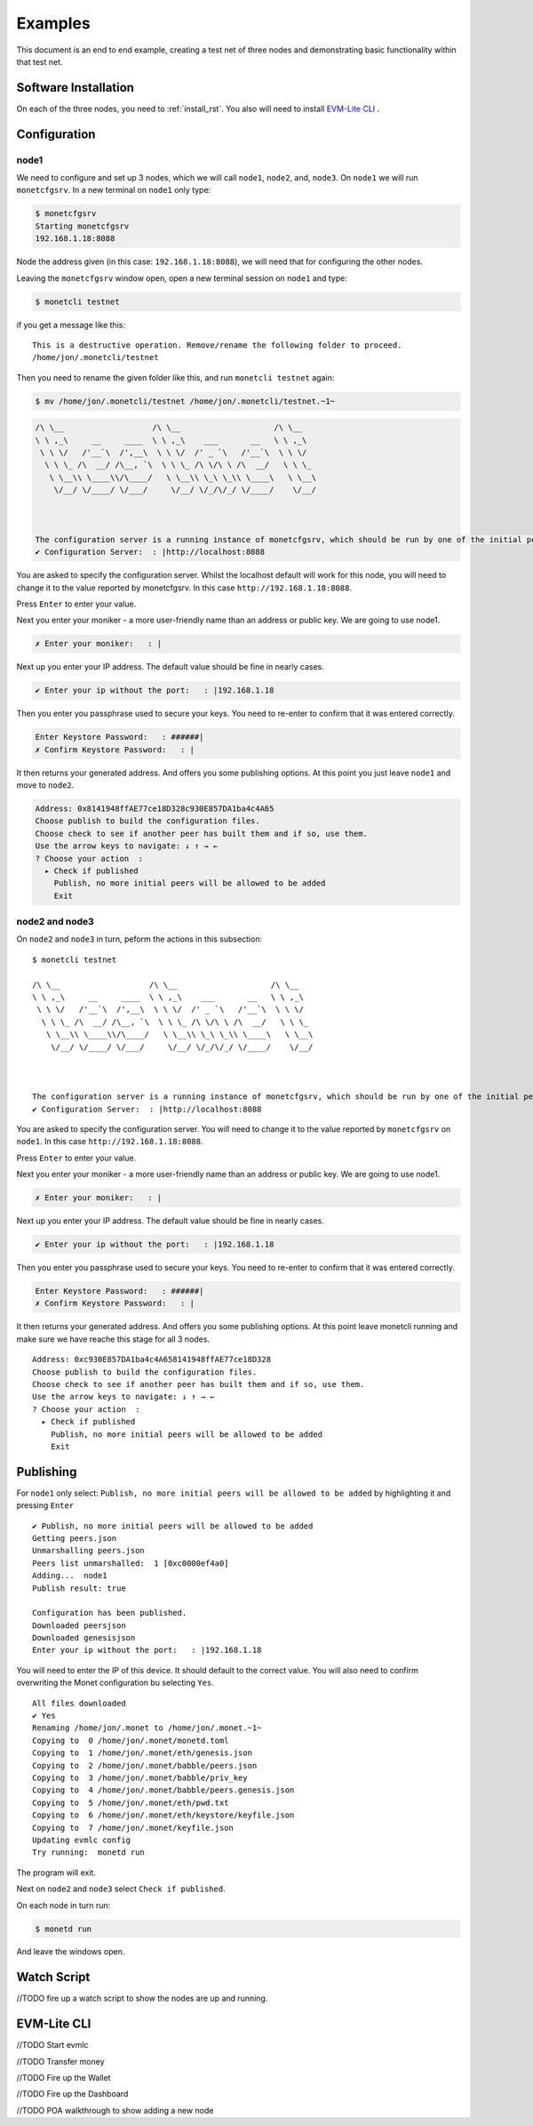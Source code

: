 .. _examples_rst:

Examples
========

This document is an end to end example, creating a test net of three
nodes and demonstrating basic functionality within that test net.

Software Installation
---------------------

On each of the three nodes, you need to :ref:`install_rst`.
You also will need to install 
`EVM-Lite CLI <https://github.com/mosaicnetworks/evm-lite-cli>`__
.

Configuration
-------------

node1
~~~~~

We need to configure and set up 3 nodes, which we will call ``node1``,
``node2``, and, ``node3``. On ``node1`` we will run ``monetcfgsrv``. In
a new terminal on ``node1`` only type:

.. code:: bash

    $ monetcfgsrv
    Starting monetcfgsrv
    192.168.1.18:8088

Node the address given (in this case: ``192.168.1.18:8088``), we will
need that for configuring the other nodes.

Leaving the ``monetcfgsrv`` window open, open a new terminal session on
``node1`` and type:

.. code:: bash

    $ monetcli testnet

if you get a message like this:

::

    This is a destructive operation. Remove/rename the following folder to proceed.
    /home/jon/.monetcli/testnet

Then you need to rename the given folder like this, and run
``monetcli testnet`` again:

.. code:: bash

    $ mv /home/jon/.monetcli/testnet /home/jon/.monetcli/testnet.~1~

.. code:: bash

    /\ \__                   /\ \__                    /\ \__   
    \ \ ,_\     __     ____  \ \ ,_\    ___       __   \ \ ,_\  
     \ \ \/   /'__`\  /',__\  \ \ \/  /' _ `\   /'__`\  \ \ \/  
      \ \ \_ /\  __/ /\__, `\  \ \ \_ /\ \/\ \ /\  __/   \ \ \_ 
       \ \__\\ \____\\/\____/   \ \__\\ \_\ \_\\ \____\   \ \__\
        \/__/ \/____/ \/___/     \/__/ \/_/\/_/ \/____/    \/__/
                                                                
                                                                

    The configuration server is a running instance of monetcfgsrv, which should be run by one of the initial peers. If you are running it, you can use the localhost default address, otherwise you need to ask the person running it for their IP address.
    ✔ Configuration Server:  : |http://localhost:8088

You are asked to specify the configuration server. Whilst the localhost
default will work for this node, you will need to change it to the value
reported by monetcfgsrv. In this case ``http://192.168.1.18:8088``.

Press ``Enter`` to enter your value.

Next you enter your moniker - a more user-friendly name than an address
or public key. We are going to use node1.

.. code:: bash

    ✗ Enter your moniker:   : |

Next up you enter your IP address. The default value should be fine in
nearly cases.

.. code:: bash

    ✔ Enter your ip without the port:   : |192.168.1.18

Then you enter you passphrase used to secure your keys. You need to
re-enter to confirm that it was entered correctly.

.. code:: bash

    Enter Keystore Password:   : ######|
    ✗ Confirm Keystore Password:   : |

It then returns your generated address. And offers you some publishing
options. At this point you just leave ``node1`` and move to ``node2``.

.. code:: bash

    Address: 0x8141948ffAE77ce18D328c930E857DA1ba4c4A65
    Choose publish to build the configuration files.
    Choose check to see if another peer has built them and if so, use them.
    Use the arrow keys to navigate: ↓ ↑ → ← 
    ? Choose your action  : 
      ▸ Check if published
        Publish, no more initial peers will be allowed to be added
        Exit

node2 and node3
~~~~~~~~~~~~~~~

On ``node2`` and ``node3`` in turn, peform the actions in this
subsection:

::

    $ monetcli testnet

    /\ \__                   /\ \__                    /\ \__   
    \ \ ,_\     __     ____  \ \ ,_\    ___       __   \ \ ,_\  
     \ \ \/   /'__`\  /',__\  \ \ \/  /' _ `\   /'__`\  \ \ \/  
      \ \ \_ /\  __/ /\__, `\  \ \ \_ /\ \/\ \ /\  __/   \ \ \_ 
       \ \__\\ \____\\/\____/   \ \__\\ \_\ \_\\ \____\   \ \__\
        \/__/ \/____/ \/___/     \/__/ \/_/\/_/ \/____/    \/__/
                                                                
                                                                

    The configuration server is a running instance of monetcfgsrv, which should be run by one of the initial peers. If you are running it, you can use the localhost default address, otherwise you need to ask the person running it for their IP address.
    ✔ Configuration Server:  : |http://localhost:8088

You are asked to specify the configuration server. You will need to
change it to the value reported by ``monetcfgsrv`` on ``node1``. In this
case ``http://192.168.1.18:8088``.

Press ``Enter`` to enter your value.

Next you enter your moniker - a more user-friendly name than an address
or public key. We are going to use node1.

.. code:: bash

    ✗ Enter your moniker:   : |

Next up you enter your IP address. The default value should be fine in
nearly cases.

.. code:: bash

    ✔ Enter your ip without the port:   : |192.168.1.18

Then you enter you passphrase used to secure your keys. You need to
re-enter to confirm that it was entered correctly.

.. code:: bash

    Enter Keystore Password:   : ######|
    ✗ Confirm Keystore Password:   : |

It then returns your generated address. And offers you some publishing
options. At this point leave monetcli running and make sure we have
reache this stage for all 3 nodes.

::

    Address: 0xc930E857DA1ba4c4A658141948ffAE77ce18D328
    Choose publish to build the configuration files.
    Choose check to see if another peer has built them and if so, use them.
    Use the arrow keys to navigate: ↓ ↑ → ← 
    ? Choose your action  : 
      ▸ Check if published
        Publish, no more initial peers will be allowed to be added
        Exit

Publishing
----------

For ``node1`` only select:
``Publish, no more initial peers will be allowed to be added`` by
highlighting it and pressing ``Enter``

::

    ✔ Publish, no more initial peers will be allowed to be added
    Getting peers.json
    Unmarshalling peers.json
    Peers list unmarshalled:  1 [0xc0000ef4a0]
    Adding...  node1
    Publish result: true

    Configuration has been published.
    Downloaded peersjson
    Downloaded genesisjson
    Enter your ip without the port:   : |192.168.1.18

You will need to enter the IP of this device. It should default to the
correct value. You will also need to confirm overwriting the Monet
configuration bu selecting ``Yes``.

::

    All files downloaded
    ✔ Yes
    Renaming /home/jon/.monet to /home/jon/.monet.~1~
    Copying to  0 /home/jon/.monet/monetd.toml
    Copying to  1 /home/jon/.monet/eth/genesis.json
    Copying to  2 /home/jon/.monet/babble/peers.json
    Copying to  3 /home/jon/.monet/babble/priv_key
    Copying to  4 /home/jon/.monet/babble/peers.genesis.json
    Copying to  5 /home/jon/.monet/eth/pwd.txt
    Copying to  6 /home/jon/.monet/eth/keystore/keyfile.json
    Copying to  7 /home/jon/.monet/keyfile.json
    Updating evmlc config
    Try running:  monetd run

The program will exit.

Next on ``node2`` and ``node3`` select ``Check if published``.

On each node in turn run:

.. code:: bash

    $ monetd run

And leave the windows open.

Watch Script
------------

//TODO fire up a watch script to show the nodes are up and running.

EVM-Lite CLI
------------

//TODO Start evmlc

//TODO Transfer money

//TODO Fire up the Wallet

//TODO Fire up the Dashboard

//TODO POA walkthrough to show adding a new node
